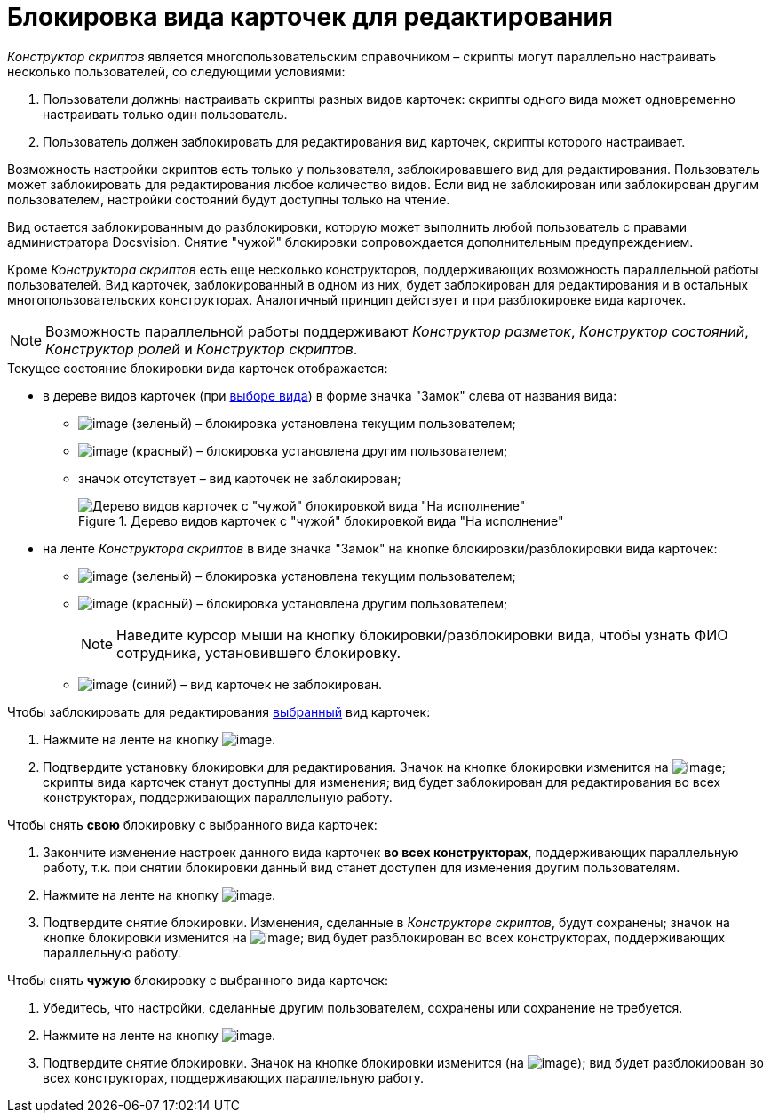 = Блокировка вида карточек для редактирования

_Конструктор скриптов_ является многопользовательским справочником – скрипты могут параллельно настраивать несколько пользователей, со следующими условиями:

. Пользователи должны настраивать скрипты разных видов карточек: скрипты одного вида может одновременно настраивать только один пользователь.
. Пользователь должен заблокировать для редактирования вид карточек, скрипты которого настраивает.

Возможность настройки скриптов есть только у пользователя, заблокировавшего вид для редактирования. Пользователь может заблокировать для редактирования любое количество видов. Если вид не заблокирован или заблокирован другим пользователем, настройки состояний будут доступны только на чтение.

Вид остается заблокированным до разблокировки, которую может выполнить любой пользователь с правами администратора Docsvision. Снятие "чужой" блокировки сопровождается дополнительным предупреждением.

Кроме _Конструктора скриптов_ есть еще несколько конструкторов, поддерживающих возможность параллельной работы пользователей. Вид карточек, заблокированный в одном из них, будет заблокирован для редактирования и в остальных многопользовательских конструкторах. Аналогичный принцип действует и при разблокировке вида карточек.

[NOTE]
====
Возможность параллельной работы поддерживают _Конструктор разметок_, _Конструктор состояний_, _Конструктор ролей_ и _Конструктор скриптов_.
====

.Текущее состояние блокировки вида карточек отображается:
* в дереве видов карточек (при xref:scr_Select_card_kind.adoc[выборе вида]) в форме значка "Замок" слева от названия вида:
** image:buttons/scr_ico_mylock.png[image] (зеленый) – блокировка установлена текущим пользователем;
** image:buttons/scr_ico_someonelock.png[image] (красный) – блокировка установлена другим пользователем;
** значок отсутствует – вид карточек не заблокирован;
+
.Дерево видов карточек с "чужой" блокировкой вида "На исполнение"
image::scr_KindTreeWithLock.png[Дерево видов карточек с "чужой" блокировкой вида "На исполнение"]
+
* на ленте _Конструктора скриптов_ в виде значка "Замок" на кнопке блокировки/разблокировки вида карточек:
** image:buttons/scr_KindLocked.png[image] (зеленый) – блокировка установлена текущим пользователем;
** image:buttons/scr_SomeoneKindLocked.png[image] (красный) – блокировка установлена другим пользователем;
+
[NOTE]
====
Наведите курсор мыши на кнопку блокировки/разблокировки вида, чтобы узнать ФИО сотрудника, установившего блокировку.
====
+
** image:buttons/scr_KindUnlocked.png[image] (синий) – вид карточек не заблокирован.

.Чтобы заблокировать для редактирования xref:scr_Select_card_kind.adoc[выбранный] вид карточек:
. Нажмите на ленте на кнопку image:buttons/scr_LockKind.png[image].
. Подтвердите установку блокировки для редактирования. Значок на кнопке блокировки изменится на image:buttons/scr_KindLocked.png[image]; скрипты вида карточек станут доступны для изменения; вид будет заблокирован для редактирования во всех конструкторах, поддерживающих параллельную работу.

.Чтобы снять *свою* блокировку с выбранного вида карточек:
. Закончите изменение настроек данного вида карточек *во всех конструкторах*, поддерживающих параллельную работу, т.к. при снятии блокировки данный вид станет доступен для изменения другим пользователям.
. Нажмите на ленте на кнопку image:buttons/scr_UnlockKind.png[image].
. Подтвердите снятие блокировки. Изменения, сделанные в _Конструкторе скриптов_, будут сохранены; значок на кнопке блокировки изменится на image:buttons/scr_KindUnlocked.png[image]; вид будет разблокирован во всех конструкторах, поддерживающих параллельную работу.

.Чтобы снять *чужую* блокировку с выбранного вида карточек:
. Убедитесь, что настройки, сделанные другим пользователем, сохранены или сохранение не требуется.
. Нажмите на ленте на кнопку image:buttons/scr_SomeoneUnlockKind.png[image].
. Подтвердите снятие блокировки. Значок на кнопке блокировки изменится (на image:buttons/scr_KindUnlocked.png[image]); вид будет разблокирован во всех конструкторах, поддерживающих параллельную работу.

